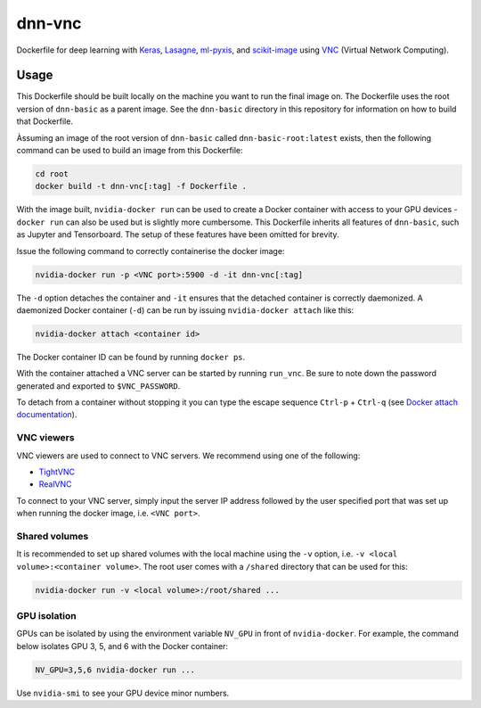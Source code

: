 =======
dnn-vnc
=======

Dockerfile for deep learning with `Keras`_, `Lasagne`_, `ml-pyxis`_, and
`scikit-image`_ using `VNC`_ (Virtual Network Computing).


Usage
=====

This Dockerfile should be built locally on the machine you want to run the
final image on. The Dockerfile uses the root version of ``dnn-basic`` as a
parent image. See the ``dnn-basic`` directory in this repository for information
on how to build that Dockerfile.

Àssuming an image of the root version of ``dnn-basic`` called
``dnn-basic-root:latest`` exists, then the following command can be used to
build an image from this Dockerfile:

.. code-block:: bash

  cd root
  docker build -t dnn-vnc[:tag] -f Dockerfile .

With the image built, ``nvidia-docker run`` can be used to create a Docker
container with access to your GPU devices - ``docker run`` can also be used but
is slightly more cumbersome. This Dockerfile inherits all features of
``dnn-basic``, such as Jupyter and Tensorboard. The setup of these features have
been omitted for brevity.

Issue the following command to correctly containerise the docker image:

.. code-block:: bash

  nvidia-docker run -p <VNC port>:5900 -d -it dnn-vnc[:tag]

The ``-d`` option detaches the container and ``-it`` ensures that the detached
container is correctly daemonized. A daemonized Docker container (``-d``) can
be run by issuing ``nvidia-docker attach`` like this:

.. code-block:: bash

  nvidia-docker attach <container id>

The Docker container ID can be found by running ``docker ps``.

With the container attached a VNC server can be started by running ``run_vnc``.
Be sure to note down the password generated and exported to ``$VNC_PASSWORD``.

To detach from a container without stopping it you can type the escape sequence
``Ctrl-p`` + ``Ctrl-q`` (see `Docker attach documentation`_).


-----------
VNC viewers
-----------

VNC viewers are used to connect to VNC servers. We recommend using one of the
following:

* `TightVNC`_
* `RealVNC`_

To connect to your VNC server, simply input the server IP address followed by
the user specified port that was set up when running the docker image, i.e.
``<VNC port>``.


--------------
Shared volumes
--------------

It is recommended to set up shared volumes with the local machine using the
``-v`` option, i.e. ``-v <local volume>:<container volume>``. The root user
comes with a ``/shared`` directory that can be used for this:

.. code-block:: bash

  nvidia-docker run -v <local volume>:/root/shared ...


-------------
GPU isolation
-------------

GPUs can be isolated by using the environment variable ``NV_GPU`` in front of
``nvidia-docker``. For example, the command below isolates GPU 3, 5, and 6 with
the Docker container:

.. code-block:: bash

  NV_GPU=3,5,6 nvidia-docker run ...

Use ``nvidia-smi`` to see your GPU device minor numbers.


.. Links

.. _scikit-image: http://scikit-image.org/
.. _Keras: https://github.com/fchollet/keras
.. _Lasagne: https://github.com/Lasagne/Lasagne
.. _ml-pyxis: https://github.com/vicolab/ml-pyxis
.. _VNC: https://en.wikipedia.org/wiki/Virtual_Network_Computing
.. _Docker attach documentation: https://docs.docker.com/engine/reference/commandline/attach/
.. _TightVNC: http://www.tightvnc.com/
.. _RealVNC: https://www.realvnc.com/download/viewer/
